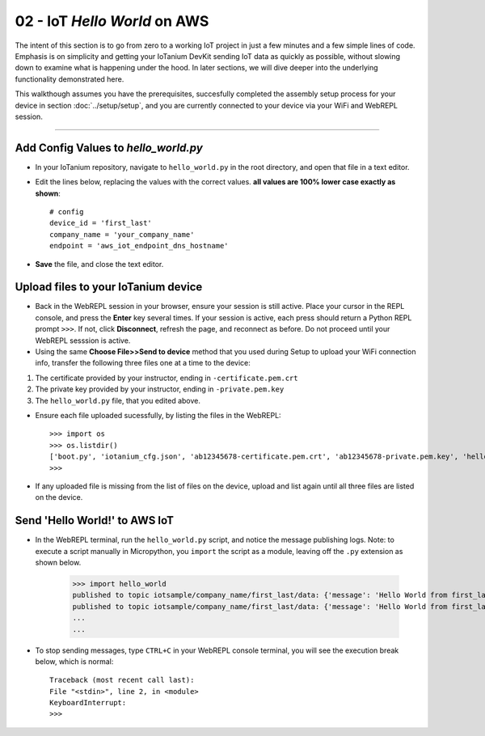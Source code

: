 02 - IoT `Hello World` on AWS
==============

The intent of this section is to go from zero to a working IoT project in just a few minutes and a few simple lines of code.  Emphasis is on simplicity and getting your IoTanium DevKit sending IoT data as quickly as possible, without slowing down to examine what is happening under the hood.  In later sections, we will dive deeper into the underlying functionality demonstrated here.

This walkthough assumes you have the prerequisites, succesfully completed the assembly setup process for your device in section :doc:`../setup/setup`, and you are currently connected to your device via your WiFi and WebREPL session.

----

Add Config Values to `hello_world.py`
~~~~~~~~~~~~~~~~~~~~~~~~~~~~~~~~
- In your IoTanium repository, navigate to ``hello_world.py`` in the root directory, and open that file in a text editor.
- Edit the lines below, replacing the values with the correct values.  **all values are 100% lower case exactly as shown**::

    # config
    device_id = 'first_last'
    company_name = 'your_company_name'
    endpoint = 'aws_iot_endpoint_dns_hostname'

- **Save** the file, and close the text editor.


Upload files to your IoTanium device
~~~~~~~~~~~~~~~~~~~~~~~~~~~~~~~~
- Back in the WebREPL session in your browser, ensure your session is still active. Place your cursor in the REPL console, and press the **Enter** key several times.  If your session is active, each press should return a Python REPL prompt ``>>>``.  If not, click **Disconnect**, refresh the page, and reconnect as before.  Do not proceed until your WebREPL sesssion is active.

- Using the same **Choose File>>Send to device** method that you used during Setup to upload your WiFi connection info, transfer the following three files one at a time to the device:

1. The certificate provided by your instructor, ending in ``-certificate.pem.crt``
2. The private key provided by your instructor, ending in ``-private.pem.key``
3. The ``hello_world.py`` file, that you edited above.
    
- Ensure each file uploaded sucessfully, by listing the files in the WebREPL::

    >>> import os
    >>> os.listdir()
    ['boot.py', 'iotanium_cfg.json', 'ab12345678-certificate.pem.crt', 'ab12345678-private.pem.key', 'hello_world.py']
    >>> 

- If any uploaded file is missing from the list of files on the device, upload and list again until all three files are listed on the device.


Send 'Hello World!' to AWS IoT
~~~~~~~~~~~~~~~~~~~~~~~~~~~~~~~~
- In the WebREPL terminal, run the ``hello_world.py`` script, and notice the message publishing logs.  Note: to execute a script manually in Micropython, you ``import`` the script as a module, leaving off the ``.py`` extension as shown below.

    >>> import hello_world
    published to topic iotsample/company_name/first_last/data: {'message': 'Hello World from first_last'}
    published to topic iotsample/company_name/first_last/data: {'message': 'Hello World from first_last'}
    ...
    ...

- To stop sending messages, type ``CTRL+C`` in your WebREPL console terminal, you will see the execution break below, which is normal::

    Traceback (most recent call last):
    File "<stdin>", line 2, in <module>
    KeyboardInterrupt: 
    >>> 